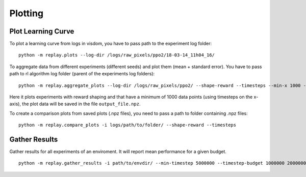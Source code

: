 .. _plotting:

Plotting
=========

Plot Learning Curve
~~~~~~~~~~~~~~~~~~~

To plot a learning curve from logs in visdom, you have to pass path to
the experiment log folder:

::

   python -m replay.plots --log-dir /logs/raw_pixels/ppo2/18-03-14_11h04_16/

To aggregate data from different experiments (different seeds) and plot
them (mean + standard error). You have to pass path to rl algorithm log
folder (parent of the experiments log folders):

::

   python -m replay.aggregate_plots --log-dir /logs/raw_pixels/ppo2/ --shape-reward --timesteps --min-x 1000 -o logs/path/to/output_file

Here it plots experiments with reward shaping and that have a minimum of
1000 data points (using timesteps on the x-axis), the plot data will be
saved in the file ``output_file.npz``.

To create a comparison plots from saved plots (.npz files), you need to
pass a path to folder containing .npz files:

::

   python -m replay.compare_plots -i logs/path/to/folder/ --shape-reward --timesteps

Gather Results
~~~~~~~~~~~~~~

Gather results for all experiments of an enviroment. It will report mean
performance for a given budget.

::

   python -m replay.gather_results -i path/to/envdir/ --min-timestep 5000000 --timestep-budget 1000000 2000000 3000000 5000000 --episode-window 100
